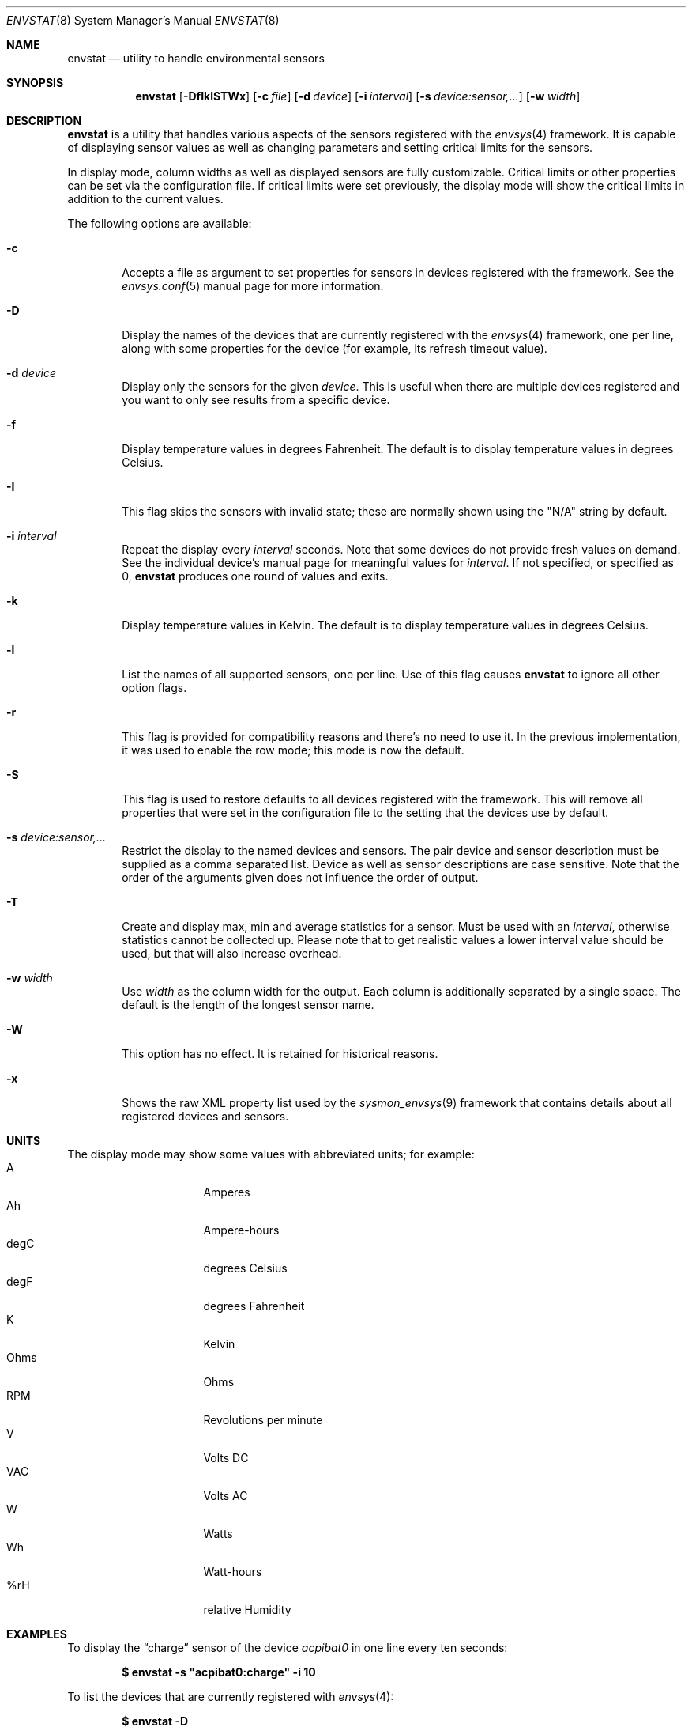 .\"	$NetBSD: envstat.8,v 1.61 2012/02/09 18:10:26 riz Exp $
.\"
.\" Copyright (c) 2000, 2007, 2008, 2009, 2014 The NetBSD Foundation, Inc.
.\" All rights reserved.
.\"
.\" This code is derived from software contributed to The NetBSD Foundation
.\" by Juan Romero Pardines and Bill Squier.
.\"
.\" Redistribution and use in source and binary forms, with or without
.\" modification, are permitted provided that the following conditions
.\" are met:
.\" 1. Redistributions of source code must retain the above copyright
.\"    notice, this list of conditions and the following disclaimer.
.\" 2. Redistributions in binary form must reproduce the above copyright
.\"    notice, this list of conditions and the following disclaimer in the
.\"    documentation and/or other materials provided with the distribution.
.\"
.\" THIS SOFTWARE IS PROVIDED BY THE NETBSD FOUNDATION, INC. AND CONTRIBUTORS
.\" ``AS IS'' AND ANY EXPRESS OR IMPLIED WARRANTIES, INCLUDING, BUT NOT LIMITED
.\" TO, THE IMPLIED WARRANTIES OF MERCHANTABILITY AND FITNESS FOR A PARTICULAR
.\" PURPOSE ARE DISCLAIMED.  IN NO EVENT SHALL THE FOUNDATION OR CONTRIBUTORS
.\" BE LIABLE FOR ANY DIRECT, INDIRECT, INCIDENTAL, SPECIAL, EXEMPLARY, OR
.\" CONSEQUENTIAL DAMAGES (INCLUDING, BUT NOT LIMITED TO, PROCUREMENT OF
.\" SUBSTITUTE GOODS OR SERVICES; LOSS OF USE, DATA, OR PROFITS; OR BUSINESS
.\" INTERRUPTION) HOWEVER CAUSED AND ON ANY THEORY OF LIABILITY, WHETHER IN
.\" CONTRACT, STRICT LIABILITY, OR TORT (INCLUDING NEGLIGENCE OR OTHERWISE)
.\" ARISING IN ANY WAY OUT OF THE USE OF THIS SOFTWARE, EVEN IF ADVISED OF THE
.\" POSSIBILITY OF SUCH DAMAGE.
.\"
.Dd May 18, 2014
.Dt ENVSTAT 8
.Os
.Sh NAME
.Nm envstat
.Nd utility to handle environmental sensors
.Sh SYNOPSIS
.Nm
.Op Fl DfIklSTWx
.Op Fl c Ar file
.Op Fl d Ar device
.Op Fl i Ar interval
.Op Fl s Ar "device:sensor,..."
.Op Fl w Ar width
.Sh DESCRIPTION
.Nm
is a utility that handles various aspects of the sensors
registered with the
.Xr envsys 4
framework.
It is capable of displaying sensor values as well as
changing parameters and setting critical limits for the sensors.
.Pp
In display mode, column widths as well as displayed sensors
are fully customizable.
Critical limits or other properties can be set via the configuration file.
If critical limits were set previously, the display mode will show
the critical limits in addition to the current values.
.Pp
The following options are available:
.Bl -tag -width flag
.It Fl c
Accepts a file as argument to set properties for sensors in
devices registered with the framework.
See the
.Xr envsys.conf 5
manual page for more information.
.It Fl D
Display the names of the devices that are currently registered with
the
.Xr envsys 4
framework, one per line, along with some properties for the device
(for example, its refresh timeout value).
.It Fl d Ar device
Display only the sensors for the given
.Ar device .
This is useful when there are multiple devices registered and
you want to only see results from a specific device.
.It Fl f
Display temperature values in degrees Fahrenheit.
The default is to display temperature values in degrees Celsius.
.It Fl I
This flag skips the sensors with invalid state; these are normally
shown using the
.Qq N/A
string by default.
.It Fl i Ar interval
Repeat the display every
.Ar interval
seconds.
Note that some devices do not provide fresh values on demand.
See the individual device's manual page for meaningful values for
.Ar interval .
If not specified, or specified as 0,
.Nm
produces one round of values and exits.
.It Fl k
Display temperature values in Kelvin.
The default is to display temperature values in degrees Celsius.
.It Fl l
List the names of all supported sensors, one per line.
Use of this flag causes
.Nm
to ignore all other option flags.
.It Fl r
This flag is provided for compatibility reasons and there's no need
to use it.
In the previous implementation, it was used to enable the
row mode; this mode is now the default.
.It Fl S
This flag is used to restore defaults to all devices registered with
the framework.
This will remove all properties that were set in
the configuration file to the setting that the devices use by
default.
.It Fl s Ar "device:sensor,..."
Restrict the display to the named devices and sensors.
The pair device and sensor description must be supplied as a comma separated list.
Device as well as sensor descriptions are case sensitive.
Note that the order of the arguments given does not influence the order of output.
.It Fl T
Create and display max, min and average statistics for a sensor.
Must be used with an
.Ar interval ,
otherwise statistics cannot be collected up.
Please note that to get realistic
values a lower interval value should be used, but that will also increase
overhead.
.It Fl w Ar width
Use
.Ar width
as the column width for the output.
Each column is additionally separated by a single space.
The default is the length of the longest sensor name.
.It Fl W
This option has no effect.
It is retained for historical reasons.
.It Fl x
Shows the raw XML property list used by the
.Xr sysmon_envsys 9
framework that contains details about all registered devices
and sensors.
.El
.Sh UNITS
The display mode may show some values with abbreviated units;
for example:
.Bl -tag -width "12345678" -compact -offset indent
.It A
Amperes
.It Ah
Ampere-hours
.It degC
degrees Celsius
.It degF
degrees Fahrenheit
.It K
Kelvin
.It Ohms
Ohms
.It RPM
Revolutions per minute
.It V
Volts DC
.It VAC
Volts AC
.It W
Watts
.It Wh
Watt-hours
.It %rH
relative Humidity
.El
.Sh EXAMPLES
To display the
.Dq charge
sensor of the device
.Ar acpibat0
in one line every ten seconds:
.Pp
.Dl $ envstat -s \*qacpibat0:charge\*q -i 10
.Pp
To list the devices that are currently registered with
.Xr envsys 4 :
.Pp
.Dl $ envstat -D
.Pp
To display the sensors of the device
.Ar aibs0 :
.Pp
.Dl $ envstat -d aibs0
.Pp
To set all properties specified in the configuration file:
.Pp
.Dl $ envstat -c /etc/envsys.conf
.Pp
To remove all properties that were set previously in the configuration
file:
.Pp
.Dl $ envstat -S
.Pp
To display statistics for all sensors and ignoring sensors with
invalid states every second:
.Pp
.Dl $ envstat -ITi1
.Sh SEE ALSO
.Xr units 1 ,
.Xr proplib 3 ,
.Xr acpiacad 4 ,
.Xr acpibat 4 ,
.Xr acpitz 4 ,
.Xr admtemp 4 ,
.Xr aibs 4 ,
.Xr amdtemp 4 ,
.Xr aps 4 ,
.Xr arcmsr 4 ,
.Xr battery_pmu 4 ,
.Xr cac 4 ,
.Xr coretemp 4 ,
.Xr dbcool 4 ,
.Xr envctrl 4 ,
.Xr envsys 4 ,
.Xr finsio 4 ,
.Xr hythygtemp 4 ,
.Xr ipmi 4 ,
.Xr itesio 4 ,
.Xr lm 4 ,
.Xr lmtemp 4 ,
.Xr mfi 4 ,
.Xr nsclpcsio 4 ,
.Xr owtemp 4 ,
.Xr pic16lc 4 ,
.Xr smsc 4 ,
.Xr tctrl 4 ,
.Xr thinkpad 4 ,
.Xr tm121temp 4 ,
.Xr ug 4 ,
.Xr viaenv 4 ,
.Xr envsys.conf 5
.Sh HISTORY
.Nm
appeared in
.Nx 1.5 .
It was completely rewritten from scratch for
.Nx 5.0 .
.Sh AUTHORS
.An -nosplit
The
.Nm
utility that appeared in
.Nx 5.0
was written by
.An Juan Romero Pardines .
The previous version was written by
.An Bill Squier .
.Sh BUGS
When displaying statistics using the
.Fl T
option, the average value is an average of the minimum, maximum, and
current sensor values.
It is not an average of all current values displayed during the session.
